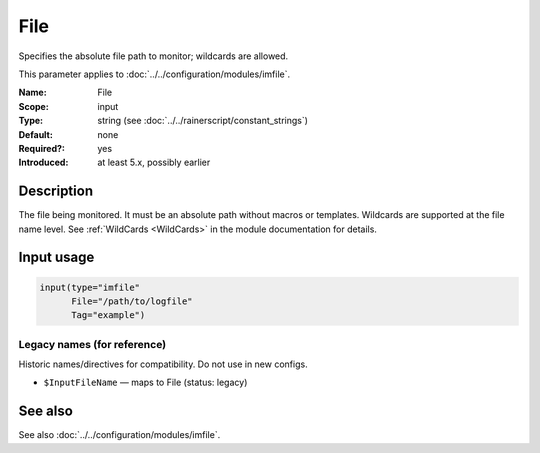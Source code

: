 .. _param-imfile-file:
.. _imfile.parameter.input.file:
.. _imfile.parameter.file:

File
====

.. index::
   single: imfile; File
   single: File

.. summary-start

Specifies the absolute file path to monitor; wildcards are allowed.

.. summary-end

This parameter applies to :doc:`../../configuration/modules/imfile`.

:Name: File
:Scope: input
:Type: string (see :doc:`../../rainerscript/constant_strings`)
:Default: none
:Required?: yes
:Introduced: at least 5.x, possibly earlier

Description
-----------
The file being monitored. It must be an absolute path without macros or
templates. Wildcards are supported at the file name level. See
:ref:`WildCards <WildCards>` in the module documentation for details.

Input usage
-----------
.. _param-imfile-input-file:
.. _imfile.parameter.input.file-usage:

.. code-block:: rsyslog

   input(type="imfile"
         File="/path/to/logfile"
         Tag="example")

Legacy names (for reference)
~~~~~~~~~~~~~~~~~~~~~~~~~~~~
Historic names/directives for compatibility. Do not use in new configs.

.. _imfile.parameter.legacy.inputfilename:

- ``$InputFileName`` — maps to File (status: legacy)

.. index::
   single: imfile; $InputFileName
   single: $InputFileName

See also
--------
See also :doc:`../../configuration/modules/imfile`.
